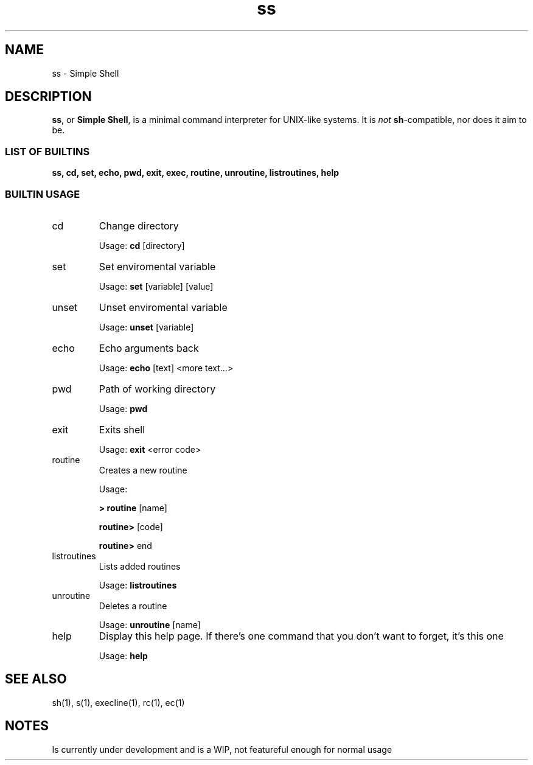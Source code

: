 .TH ss 1 2018-11-8 "ss, version WIP0" "SS(1)"

.SH NAME
ss \- Simple Shell

.SH DESCRIPTION
.BR ss ", or " "Simple Shell" ", is a minimal command interpreter for UNIX-like systems. It is"
.I not
.BR sh "-compatible, nor does it aim to be."

.SS "LIST OF BUILTINS"
.B ss, cd, set, echo, pwd, exit, exec, routine, unroutine, listroutines, help


.SS "BUILTIN USAGE"

.IP cd
Change directory

Usage:
.B cd
[directory]

.IP set
Set enviromental variable

Usage:
.B set
[variable] [value]

.IP unset
Unset enviromental variable

Usage:
.B unset
[variable]

.IP echo
Echo arguments back

Usage:
.B echo
[text] <more text...>

.IP pwd
Path of working directory

Usage:
.B pwd

.IP exit
Exits shell

Usage:
.B exit
<error code>

.IP routine
Creates a new routine

Usage:

.B > routine
[name]

.B "	routine>"
[code]

.B "	routine>"
end

.IP listroutines
Lists added routines

Usage:
.B listroutines

.IP unroutine
Deletes a routine

Usage:
.B unroutine
[name]

.IP help
Display this help page.  If there's one command that you don't want to forget, it's this one

Usage:
.B help

.SH "SEE ALSO"
sh(1), s(1), execline(1), rc(1), ec(1)

.SH NOTES
Is currently under development and is a WIP, not featureful enough for normal usage